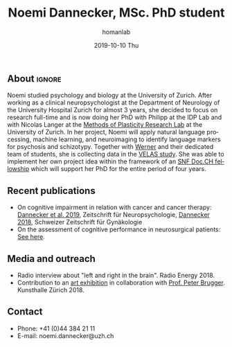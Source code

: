 #+TITLE:       Noemi Dannecker, MSc. PhD student
#+AUTHOR:      homanlab
#+EMAIL:       homanlab.zuerich@gmail.com
#+DATE:        2019-10-10 Thu
#+URI:         /people/%y/%m/%d/noemi-dannecker-msc
#+KEYWORDS:    lab, noemi, contact, cv
#+TAGS:        lab, noemi, contact, cv
#+LANGUAGE:    en
#+OPTIONS:     H:3 num:nil toc:nil \n:nil ::t |:t ^:nil -:nil f:t *:t <:t
#+DESCRIPTION: Graduate Student
#+AVATAR:      https://homanlab.github.io/media/img/dannecker.png

#+ATTR_HTML: :width 200px
[[https://homanlab.github.io/media/img/dannecker.png]]

** About                                                             :ignore:
Noemi studied psychology and biology at the University of
Zurich. After working as a clinical neuropsychologist at the
Department of Neurology of the University Hospital Zurich for almost 3
years, she decided to focus on research full-time and is now doing her
PhD with Philipp at the IDP Lab and with Nicolas Langer at the [[https://www.psychology.uzh.ch/en/areas/nec/plafor.html][Methods
of Plasticity Research Lab]] at the University of Zurich. In her
project, Noemi will apply natural language processing, machine
learning, and neuroimaging to identify language markers for psychosis
and schizotypy. Together with [[https://homanlab.github.io/werner/][Werner]] and their dedicated team of
students, she is collecting data in the [[https://homanlab.github.io/velas/][VELAS study]]. She was able to
implement her own project idea within the framework of an [[http://www.snf.ch/en/researchinFocus/newsroom/Pages/news-200214-doc-ch-snsf-supports-24-doctoral-students.aspx][SNF Doc.CH
fellowship]] which will support her PhD for the entire period of four
years.

** Recent publications
- On cognitive impairment in relation with cancer and cancer therapy:
  [[https://doi.org/10.1024/1016-264X/a000247][Dannecker et al. 2019]], Zeitschrift für Neuropsychologie, [[https://www.rosenfluh.ch/media/gynaekologie/2018/04/Tumorassoziierte-Fatigue-und-Chemobrain.pdf][Dannecker
  2018]], Schweizer Zeitschrift für Gynäkologie
- On the assessment of cognitive performance in neurosurgical
  patients: [[https://pubmed.ncbi.nlm.nih.gov/?term=dannecker+n][See here]].
  
** Media and outreach
- Radio interview about "left and right in the brain". Radio Energy 2018.
- Contribution to an [[http://kunsthallezurich.ch/de/100-ways-thinking][art exhibition]] in collaboration with [[https://www.dppp.uzh.ch/en/researchgroups/affiliated-scientists-and-institutions/brugger1.html][Prof. Peter
  Brugger]]. Kunsthalle Zürich 2018.
 
** Contact
#+ATTR_HTML: :target _blank
- Phone: +41 (0)44 384 21 11
- E-mail: noemi.dannecker@uzh.ch

